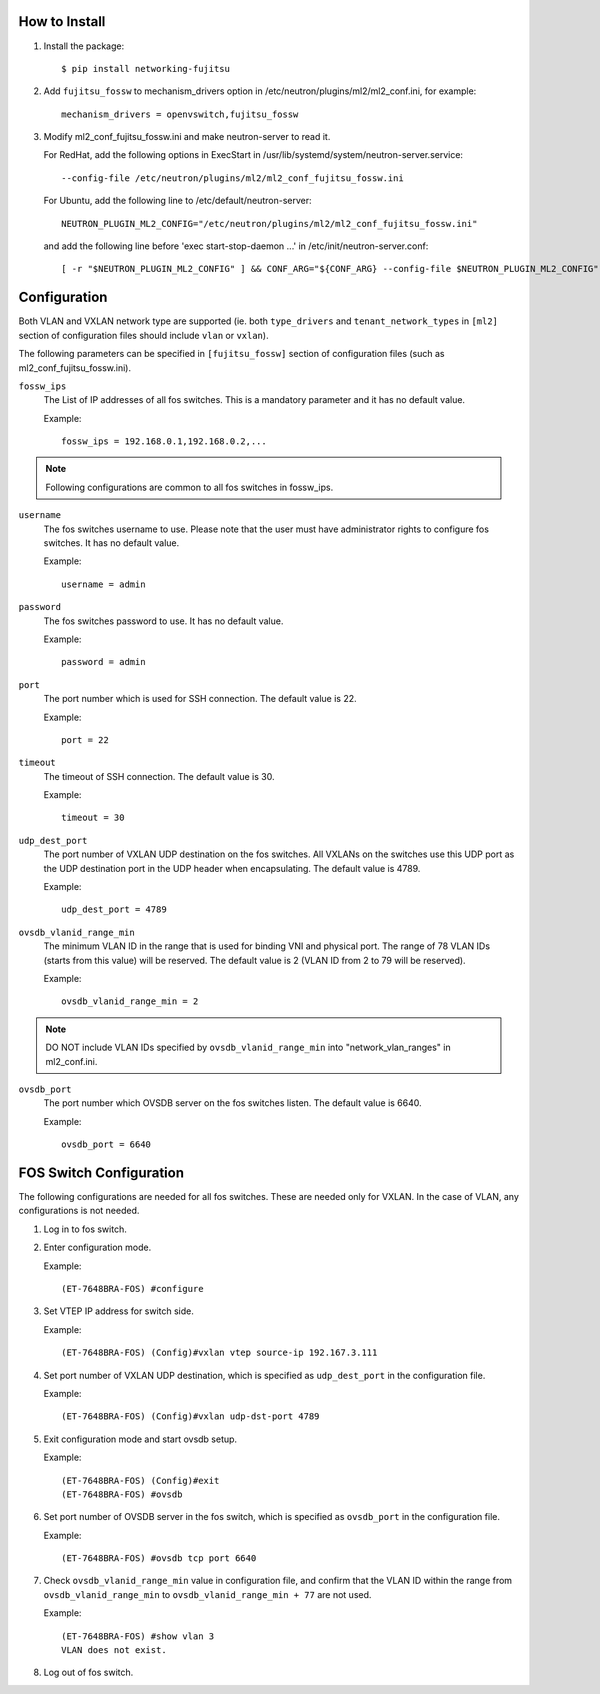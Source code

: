 How to Install
--------------

1. Install the package::

    $ pip install networking-fujitsu

2. Add ``fujitsu_fossw`` to mechanism_drivers option in
   /etc/neutron/plugins/ml2/ml2_conf.ini, for example::

    mechanism_drivers = openvswitch,fujitsu_fossw

3. Modify ml2_conf_fujitsu_fossw.ini and make neutron-server to read it.

   For RedHat, add the following options in ExecStart in
   /usr/lib/systemd/system/neutron-server.service::

    --config-file /etc/neutron/plugins/ml2/ml2_conf_fujitsu_fossw.ini

   For Ubuntu, add the following line to /etc/default/neutron-server::

    NEUTRON_PLUGIN_ML2_CONFIG="/etc/neutron/plugins/ml2/ml2_conf_fujitsu_fossw.ini"

   and add the following line before 'exec start-stop-daemon ...' in
   /etc/init/neutron-server.conf::

    [ -r "$NEUTRON_PLUGIN_ML2_CONFIG" ] && CONF_ARG="${CONF_ARG} --config-file $NEUTRON_PLUGIN_ML2_CONFIG"

Configuration
-------------

Both VLAN and VXLAN network type are supported (ie. both ``type_drivers`` and
``tenant_network_types`` in ``[ml2]`` section of configuration files
should include ``vlan`` or ``vxlan``).

The following parameters can be specified in ``[fujitsu_fossw]``
section of configuration files (such as ml2_conf_fujitsu_fossw.ini).

``fossw_ips``
  The List of IP addresses of all fos switches.  This is a mandatory parameter
  and it has no default value.

  Example::

    fossw_ips = 192.168.0.1,192.168.0.2,...

.. NOTE::

  Following configurations are common to all fos switches in fossw_ips.

``username``
  The fos switches username to use. Please note that the user must have
  administrator rights to configure fos switches. It has no default value.

  Example::

    username = admin

``password``
  The fos switches password to use. It has no default value.

  Example::

    password = admin

``port``
  The port number which is used for SSH connection. The default value is 22.

  Example::

    port = 22

``timeout``
  The timeout of SSH connection. The default value is 30.

  Example::

    timeout = 30

``udp_dest_port``
  The port number of VXLAN UDP destination on the fos switches. All VXLANs on
  the switches use this UDP port as the UDP destination port in the UDP header
  when encapsulating. The default value is 4789.

  Example::

    udp_dest_port = 4789

``ovsdb_vlanid_range_min``
  The minimum VLAN ID in the range that is used for binding VNI and physical
  port. The range of 78 VLAN IDs (starts from this value) will be reserved.
  The default value is 2 (VLAN ID from 2 to 79 will be reserved).

  Example::

    ovsdb_vlanid_range_min = 2

.. NOTE::

  DO NOT include VLAN IDs specified by ``ovsdb_vlanid_range_min`` into
  "network_vlan_ranges" in ml2_conf.ini.

``ovsdb_port``
  The port number which OVSDB server on the fos switches listen.  The default
  value is 6640.

  Example::

    ovsdb_port = 6640

FOS Switch Configuration
------------------------

The following configurations are needed for all fos switches. These are needed
only for VXLAN. In the case of VLAN, any configurations is not needed.

1. Log in to fos switch.

2. Enter configuration mode.

   Example::

    (ET-7648BRA-FOS) #configure

3. Set VTEP IP address for switch side.

   Example::

    (ET-7648BRA-FOS) (Config)#vxlan vtep source-ip 192.167.3.111

4. Set port number of VXLAN UDP destination, which is specified as
   ``udp_dest_port`` in the configuration file.

   Example::

    (ET-7648BRA-FOS) (Config)#vxlan udp-dst-port 4789

5. Exit configuration mode and start ovsdb setup.

   Example::

    (ET-7648BRA-FOS) (Config)#exit
    (ET-7648BRA-FOS) #ovsdb

6. Set port number of OVSDB server in the fos switch, which is specified as
   ``ovsdb_port`` in the configuration file.

   Example::

    (ET-7648BRA-FOS) #ovsdb tcp port 6640

7. Check ``ovsdb_vlanid_range_min`` value in configuration file, and confirm
   that the VLAN ID within the range from ``ovsdb_vlanid_range_min`` to
   ``ovsdb_vlanid_range_min + 77`` are not used.

   Example::

    (ET-7648BRA-FOS) #show vlan 3
    VLAN does not exist.

8. Log out of fos switch.
